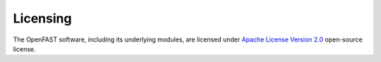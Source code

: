 .. _license:

Licensing
=========

The OpenFAST software, including its underlying modules, are licensed under     `Apache
License Version 2.0 <http://www.apache.org/licenses/LICENSE-2.0>`_ open-source
license.
